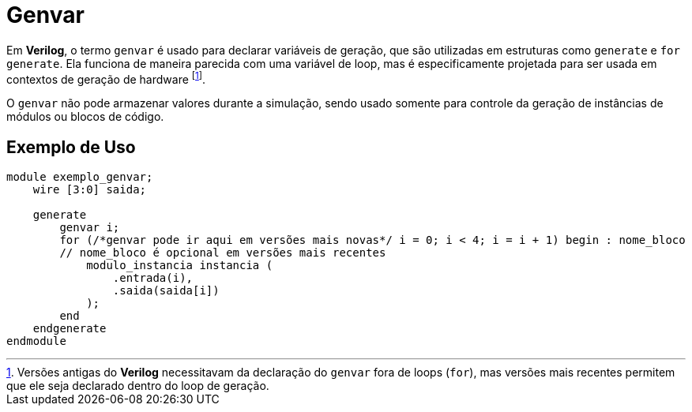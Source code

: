 = Genvar

Em *Verilog*, o termo `genvar` é usado para declarar variáveis de geração, que são utilizadas em estruturas como `generate` e `for generate`. Ela funciona de maneira parecida com uma variável de loop, mas é especificamente projetada para ser usada em contextos de geração de hardware footnote:[Versões antigas do *Verilog* necessitavam da declaração do `genvar` fora de loops (`for`), mas versões mais recentes permitem que ele seja declarado dentro do loop de geração.].

O `genvar` não pode armazenar valores durante a simulação, sendo usado somente para controle da geração de instâncias de módulos ou blocos de código.


== Exemplo de Uso
[source, verilog]
----
module exemplo_genvar;
    wire [3:0] saida;

    generate
        genvar i;
        for (/*genvar pode ir aqui em versões mais novas*/ i = 0; i < 4; i = i + 1) begin : nome_bloco
        // nome_bloco é opcional em versões mais recentes
            modulo_instancia instancia (
                .entrada(i),
                .saida(saida[i])
            );
        end
    endgenerate
endmodule
----
